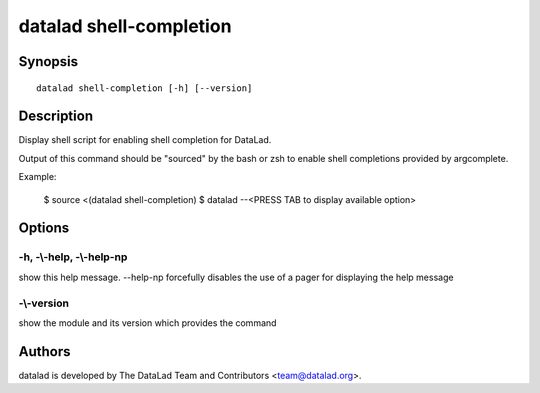 .. _man_datalad-shell-completion:

datalad shell-completion
========================

Synopsis
--------
::

  datalad shell-completion [-h] [--version]

Description
-----------
Display shell script for enabling shell completion for DataLad.

Output of this command should be "sourced" by the bash or zsh to enable
shell completions provided by argcomplete.

Example:

    $ source <(datalad shell-completion)
    $ datalad --<PRESS TAB to display available option>


Options
-------
**-h**, **-\\-help**, **-\\-help-np**
~~~~~~~~~~~~~~~~~~~~~~~~~~~~~~~~~~~~~
show this help message. --help-np forcefully disables the use of a pager for displaying the help message

**-\\-version**
~~~~~~~~~~~~~~~
show the module and its version which provides the command

Authors
-------
datalad is developed by The DataLad Team and Contributors <team@datalad.org>.
